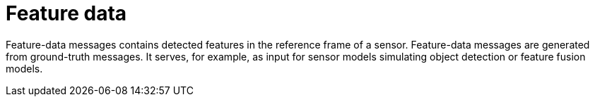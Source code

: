 = Feature data

Feature-data messages contains detected features in the reference frame of a sensor.
Feature-data messages are generated from ground-truth messages.
It serves, for example, as input for sensor models simulating object detection or feature fusion models.
